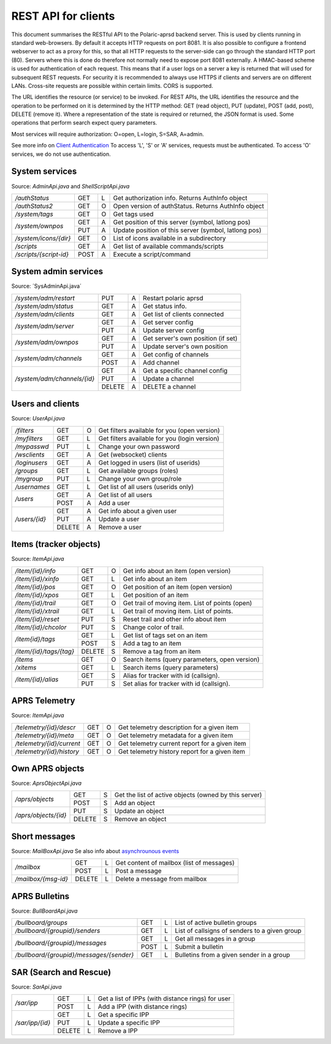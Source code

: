  
REST API for clients
====================

This document summarises the RESTful API to the Polaric-aprsd backend server. This is used by clients running in standard web-browsers. By default it accepts HTTP requests on port 8081. It is also possible to configure a frontend webserver to act as a proxy for this, so that all HTTP requests to the server-side can go through the standard HTTP port (80). Servers where this is done do therefore not normally need to expose port 8081 externally. A HMAC-based scheme is used for authentication of each request. This means that if a user logs on a server a key is returned that will used for subsequent REST requests. For security it is recommended to always use HTTPS if clients and servers are on different LANs. Cross-site requests are possible within certain limits. CORS is supported.

The URL identifies the resource (or service) to be invoked. For REST APIs, the URL identifies the resource and the operation to be performed on it is determined by the HTTP method: GET (read object), PUT (update), POST (add, post), DELETE (remove it). Where a representation of the state is required or returned, the JSON format is used. Some operations that perform search expect query parameters.

Most services will require authorization: O=open, L=login, S=SAR, A=admin. 

See more info on `Client Authentication <https://polaricserver.readthedocs.io/en/latest/clientauth.html#client-authentication>`_ To access 'L', 'S' or 'A' services, requests must be authenticated. To access 'O' services, we do not use authentication. 



System services
---------------
Source: `AdminApi.java` and `ShellScriptApi.java`

+------------------------+-------+-+------------------------------------------------------+
|`/authStatus`           | GET   |L| Get authorization info. Returns AuthInfo object      |
+------------------------+-------+-+------------------------------------------------------+
|`/authStatus2`          | GET   |O| Open version of authStatus. Returns AuthInfo object  |
+------------------------+-------+-+------------------------------------------------------+
|`/system/tags`          | GET   |O| Get tags used                                        |
+------------------------+-------+-+------------------------------------------------------+
|`/system/ownpos`        | GET   |A| Get position of this server (symbol, latlong pos)    |
|                        +-------+-+------------------------------------------------------+
|                        | PUT   |A| Update position of this server (symbol, latlong pos) |
+------------------------+-------+-+------------------------------------------------------+
|`/system/icons/{dir}`   | GET   |O| List of icons available in a subdirectory            |
+------------------------+-------+-+------------------------------------------------------+
|`/scripts`              | GET   |A| Get list of available commands/scripts               |
+------------------------+-------+-+------------------------------------------------------+
|`/scripts/{script-id}`  | POST  |A| Execute a script/command                             |
+------------------------+-------+-+------------------------------------------------------+

.. http:get:: /authStatus

   Returns AuthInfo object with authorization info about current session 
   
   :status 200: Ok
   :>json string userid: Userid if logged in
   :>json string groupid: Current role (group)
   :>json string callsign: HAM radio callsign (can be null)
   :>json string servercall: Identfier (callsign) of the server
   :>json boolean admin: True if admin privileges
   :>json boolean sar: True if SAR privileges (derived from role)
   :>json string tagsAuth: What tags that authorize you (regular expression)
   :>json string[] services: List of services of server instance 


.. http:get:: /system/tags

   Get list of all tags used on the system
    
   :status 200: Ok
   :status 401: Authentication failed
   :>jsonarr string tag: Tag used
   
   
.. http:get:: /system/ownpos

   Get position of this server (symbol, latlong pos) 
    
   :status 200: Ok
   :status 401: Authentication failed
   :status 403: Forbidden 
   :>json string sym: Symbol
   :>json string symtab: Symbol table
   :>json double[] pos: Position (longitude, latitude);
   

.. http:put:: /system/ownpos

   Aet position of this server (symbol, latlong pos) 
    
   :status 200: Ok
   :status 400: Couldn't parse input
   :status 401: Authentication failed
   :status 403: Forbidden 
   :>json string sym: Symbol
   :>json string symtab: Symbol table
   :>json double[] pos: Position (longitude, latitude);
   
   
.. http:get:: /system/icons/(dir)

   List of icons available in a subdirectory 
   
   :parameter userid: Unique indentifier of user
   :status 200: Ok 
   :status 500: Invalid file subdirectory for icons

   :>jsonarr string icon: Filename of icon
   
   
.. http:get:: /system/scripts

   Get list of available commands/scripts    
    
   :status 200: Ok
   :status 401: Authentication failed
   :status 403: Forbidden 
   :>jsonarr string name: Name (id) of script/command
   :>jsonarr string descr: Description
   

   
.. http:get:: /system/scripts/(script-id)

   Execute a command/scripts    

   :parameter script-id: Script identifier (name)
   :status 200: Ok 
   :status 401: Authentication failed
   :status 403: Forbidden 
   :status 400: Couldn't parse input
   :status 404: Script xxx not found
   :status 400: Script xxx: Missing arguments
   :status 400: Script xxx: Expected m arguments, got n
   :status 500: Script xxx: Exceeded max time. Killed!
   :status 500: Script xxx: (error-message from script)
   
   :>json string[] args: Arguments to be passed to the script

   

System admin services
---------------------
Source: ´SysAdminApi.java´

+----------------------------+-------+-+--------------------------------------------------+
|`/system/adm/restart`       | PUT   |A| Restart polaric aprsd                            |
+----------------------------+-------+-+--------------------------------------------------+
|`/system/adm/status`        | GET   |A| Get status info.                                 |
+----------------------------+-------+-+--------------------------------------------------+
|`/system/adm/clients`       | GET   |A| Get list of clients connected                    |
+----------------------------+-------+-+--------------------------------------------------+
|`/system/adm/server`        | GET   |A| Get server config                                |
|                            +-------+-+--------------------------------------------------+
|                            | PUT   |A| Update server config                             |
+----------------------------+-------+-+--------------------------------------------------+
|`/system/adm/ownpos`        | GET   |A| Get server's own position (if set)               |
|                            +-------+-+--------------------------------------------------+
|                            | PUT   |A| Update server's own position                     |
+----------------------------+-------+-+--------------------------------------------------+
|`/system/adm/channels`      | GET   |A| Get config of channels                           |
|                            +-------+-+--------------------------------------------------+
|                            | POST  |A| Add channel                                      |
+----------------------------+-------+-+--------------------------------------------------+
|`/system/adm/channels/{id}` | GET   |A| Get a specific channel config                    |
|                            +-------+-+--------------------------------------------------+
|                            | PUT   |A| Update a channel                                 |
|                            +-------+-+--------------------------------------------------+
|                            | DELETE|A| DELETE a channel                                 |
+----------------------------+-------+-+--------------------------------------------------+

.. http:put:: /system/adm/restart

   Restart the aprsd daemon. 
   
   :status 200: Ok
   :status 401: Authentication failed
   :status 403: Forbidden

.. http:get:: /system/adm/status

   Get status information. 
   
   :status 200: Ok
   :status 401: Authentication failed
   :status 403: Forbidden

   :>json Date runsince: time when server was last started
   :>json string version: version of software
   :>json int items: number of items
   :>json int ownobj: number of APRS objects
   :>json int clients: number of clients
   :>json int loggedin: number of logged in clients
   :>json long usedmem: used memory
   :>json string plugins[]: List of plugins
   :>json Channel channels[]: List of channels (ident, name)
   :>json string remotectl: Remote servers

.. http:get:: /system/adm/clients

   Get list of clients connected
   
   :status 200: Ok
   :status 401: Authentication failed
   :status 403: Forbidden
   :>jsonarr Date created: time when connection was established
   :>jsonarr string cid: client identifier (ip:port) 
   :>jsonarr long in: number of incoming messages
   :>jsonarr long out: number of outgoing messages (map updates)
   :>jsonarr string userid: User name if logged in 
   :>jsonarr boolean mobile: True if connection from mobile app 

.. http:get:: /system/adm/server

   Get server config information
   
   :status 200: Ok
   :status 401: Authentication failed
   :status 403: Forbidden
   :>json string mycall: Callsign of the server
   :>json boolean igate: Activate igate
   :>json boolean rfigate: Allow igating to RF
   :>json boolean objigate: Allow igating object-info (to RF)
   :>json int radius: Radius in km where objects are igated. 
   :>json string path_igate: Digipath for igate
   :>json string path_messages: Digipath for messaging
   :>json string path_objects: Digipath for objects
   :>json string always_rf: What DESTs to always be sent on RF (regex)
   :>json boolean remotectl: Activate remote control protocol
   :>json int remote_radius: Radius in km to receive item-updates
   :>json rc_server: Remote control server to connect to
   :>json authkey: Authentication key to be used in remote control 


.. http:put:: /system/adm/server

   Update server config.
   
   :status 200: Ok
   :status 401: Authentication failed
   :status 403: Forbidden
   :<json string mycall: Callsign of the server
   :<json boolean igate: Activate igate
   :<json boolean rfigate: Allow igating to RF
   :<json boolean objigate: Allow igating object-info (to RF)
   :<json int radius: Radius in km where objects are igated. 
   :<json string path_igate: Digipath for igate
   :<json string path_messages: Digipath for messaging
   :<json string path_objects: Digipath for objects
   :<json string always_rf: What DESTs to always be sent on RF (regex)
   :<json boolean remotectl: Activate remote control protocol
   :<json int remote_radius: Radius in km to receive item-updates
   :<json rc_server: Remote control server to connect to
   :<json authkey: Authentication key to be used in remote control 


.. http:get:: /system/adm/ownpos

   Get server's own position.
   
   :status 200: Ok
   :status 401: Authentication failed
   :status 403: Forbidden
   :>json boolean txon: Activate transmitting of own position
   :>json boolean allowrf: Allow transmitting pos on RF
   :>json boolean compress: Use compressed report format
   :>json string symbol: APRS symbol (2 characters)
   :>json string rfpath: Digipath for RF transmissions
   :>json string comment: Comment string to be used in reports
   :>json double pos[]: Position (long, lat)
   :>json boolean gpson: Use GPS
   :>json boolean adjustclock: Adjust local clock from GPS
   :>json string gpsport: Serial port for GPS
   :>json string baud: Baud rate for GPS
   :>json int minpause: Minimum pause between transmissions
   :>json int maxpause: Maximum pause between transmissions
   :>json int mindist: Minimum distance (meters) moved before transmitting
   :>json int maxturn: Maximum change in direction (degrees) before transmitting


.. http:put:: /system/adm/ownpos

   Update server's own position
   
   :status 200: Ok
   :status 401: Authentication failed
   :status 403: Forbidden
   :<json boolean txon: Activate transmitting of own position
   :<json boolean allowrf: Allow transmitting pos on RF
   :<json boolean compress: Use compressed report format
   :<json string symbol: APRS symbol (2 characters)
   :<json string rfpath: Digipath for RF transmissions
   :<json string comment: Comment string to be used in reports
   :<json double pos[]: Position (long, lat)
   :<json boolean gpson: Use GPS
   :<json boolean adjustclock: Adjust local clock from GPS
   :<json string gpsport: Serial port for GPS
   :<json string baud: Baud rate for GPS
   :<json int minpause: Minimum pause between transmissions
   :<json int maxpause: Maximum pause between transmissions
   :<json int mindist: Minimum distance (meters) moved before transmitting
   :<json int maxturn: Maximum change in direction (degrees) before transmitting


.. http:get:: /system/adm/channels

   Get config of channels (list of channels).
   
   :status 200: Ok
   :status 401: Authentication failed
   :status 403: Forbidden
   :>jsonarr string ident: Identifier of channel
   :>jsonarr string name: Name of channel
   :>jsonarr boolean active: True if the channel is active
   :>jsonarr boolean rfchan: True if primary RF channel
   :>jsonarr boolean inetchan: True if primary APRS/IS channel
   :>jsonarr boolean isrf: True if the channel is on radio (RF)
   :>jsonarr boolean isaprs: True if channel is for APRS traffic
   :>jsonarr GenChanInfo generic: Should be null
   :>jsonarr Channel.JsConfig specific: Should be null


.. http:post:: /system/adm/channels

   Add channel config.
   
   :status 200: Ok
   :status 401: Authentication failed
   :status 403: Forbidden
   :status 200: Ok
   :status 401: Authentication failed
   :status 403: Forbidden

   :<json string ident: (ignored)
   :<json string name: Name of channel
   :<json boolean active: True if the channel is active
   :<json boolean rfchan: True if primary RF channel
   :<json boolean inetchan: True if primary APRS/IS channel
   :<json boolean isrf: True if the channel is on radio (RF)
   :<json boolean isaprs: True if channel is for APRS traffic
   :<json GenChanInfo generic: Generic channel config
   :<json Channel.JsConfig specific: Type specific channel config



.. http:get:: /system/adm/channels/{id}

   Get a specific channel config.
   
   :parameter id: Channel identifier
   :status 200: Ok
   :status 401: Authentication failed
   :status 403: Forbidden

   :>json string ident: Channel identifier
   :>json string name: Name of channel
   :>json boolean active: True if the channel is active
   :>json boolean rfchan: True if primary RF channel
   :>json boolean inetchan: True if primary APRS/IS channel
   :>json boolean isrf: True if the channel is on radio (RF)
   :>json boolean isaprs: True if channel is for APRS traffic
   :>json GenChanInfo generic: Generic channel config
   :>json Channel.JsConfig specific: Type specific channel config



.. http:put:: /system/adm/channels/{id}

   Update a specific channel config.

   :parameter id: Channel identifier
   :status 200: Ok
   :status 401: Authentication failed
   :status 403: Forbidden

   :<json string ident: (ignored)
   :<json string name: Name of channel
   :<json boolean active: True if the channel is active
   :<json boolean rfchan: True if primary RF channel
   :<json boolean inetchan: True if primary APRS/IS channel
   :<json boolean isrf: True if the channel is on radio (RF)
   :<json boolean isaprs: True if channel is for APRS traffic
   :<json GenChanInfo generic: Generic channel config
   :<json Channel.JsConfig specific: Type specific channel config


.. http:delete:: /system/adm/channels/{id}

   Delete a channel.
 
   :parameter id: Channel identifier
   :status 200: Ok
   :status 401: Authentication failed
   :status 403: Forbidden


Users and clients
-----------------
Source: `UserApi.java`

+------------------------+-------+-+------------------------------------------------------+
|`/filters`              | GET   |O| Get filters available for you (open version)         |
+------------------------+-------+-+------------------------------------------------------+
|`/myfilters`            | GET   |L| Get filters available for you (login version)        |
+------------------------+-------+-+------------------------------------------------------+
|`/mypasswd`             | PUT   |L| Change your own password                             |
+------------------------+-------+-+------------------------------------------------------+
|`/wsclients`            | GET   |A| Get (websocket) clients                              |
+------------------------+-------+-+------------------------------------------------------+
|`/loginusers`           | GET   |A| Get logged in users (list of userids)                |
+------------------------+-------+-+------------------------------------------------------+
|`/groups`               | GET   |L| Get available groups (roles)                         |
+------------------------+-------+-+------------------------------------------------------+
|`/mygroup`              | PUT   |L| Change your own group/role                           |
+------------------------+-------+-+------------------------------------------------------+
|`/usernames`            | GET   |L| Get list of all users (userids only)                 |
+------------------------+-------+-+------------------------------------------------------+
|`/users`                | GET   |A| Get list of all users                                |
|                        +-------+-+------------------------------------------------------+
|                        | POST  |A| Add a user                                           |
+------------------------+-------+-+------------------------------------------------------+
|`/users/{id}`           | GET   |A| Get info about a given user                          |
|                        +-------+-+------------------------------------------------------+
|                        | PUT   |A| Update a user                                        |
|                        +-------+-+------------------------------------------------------+
|                        | DELETE|A| Remove a user                                        |
+------------------------+-------+-+------------------------------------------------------+

.. http:get:: /myfilters

   Returns a list of filters available for you as a logged in user. 
   
   :status 200: Ok
   :status 401: Authentication failed
   :>jsonarr string[] filter: Pair - filter name, description


.. http:put:: /mypasswd

   Change your own password. If you are Admin, you can change other's passwords as well.
   
   :status 200: Ok
   :status 401: Authentication failed
   :status 404: Unknown user
   :<json string passwd: New password
   
   
.. http:get:: /wsclients

   Get currently active clients to (the websocket interface)
   
   :status 200: Ok
   :status 401: Authentication failed
   :status 403: Forbidden
   :>jsonarr string uid: User id (IP-address:port)
   :>jsonarr string username: Login name (if logged in)
   :>jsonarr Date created: Time when client connection was created

   
.. http:get:: /groups

   Get groups (roles) available for logged in user
   
   :status 200: Ok 
   :status 401: Authentication failed
   :>jsonarr string gid: Group id
   
   

.. http:get:: /usernames

   Return a list of usernames (userids only)
   
   :status 200: Ok
   :status 401: Authentication failed
   :>jsonarr string uid: User id
   
   
.. http:get:: /users

   Return a list of users of the system
   
   :status 200: Ok
   :status 401: Authentication failed
   :status 403: Forbidden

   :>jsonarr string ident: User id
   :>jsonarr string name: Name
   :>jsonarr string callsign: HAM radio callsign (can be null)
   :>jsonarr Date lastused: Time when last logged in
   :>jsonarr string group: Primary group (role)
   :>jsonarr string altgroup: Secondary group (role)
   :>jsonarr boolean sar: True if SAR user (derived from primary group)
   :>jsonarr boolean admin: True if admin user
   :>jsonarr boolean suspend: True if suspended
   :>jsonarr string passwd: Always null
   
   
.. http:post:: /users

   Add a new user to the system
   
   :status 200: Ok
   :status 401: Authentication failed
   :status 403: Forbidden
   :status 400: Probable cause: User already exists
      
   :<jsonarr string ident: User id
   :<jsonarr string name: Name
   :<jsonarr string callsign: HAM radio callsign (can be null)
   :<jsonarr Date lastused: Time when last logged in
   :<jsonarr string group: Primary group (role)
   :<jsonarr string altgroup: Secondary group (role)
   :<jsonarr boolean sar: True if SAR user (derived from primary group)
   :<jsonarr boolean admin: True if admin user
   :<jsonarr boolean suspend: True if suspended
   :<jsonarr string passwd: Password for login
   

   
.. http:get:: /users/(userid)

   Return info about a particular user

   :parameter userid: Unique indentifier of user
   :status 200: Ok
   :status 401: Authentication failed
   :status 403: Forbidden
   :status 404: Unknown user
      
   :>jsonarr string ident: User id
   :>jsonarr string name: Name
   :>jsonarr string callsign: HAM radio callsign (can be null)
   :>jsonarr Date lastused: Time when last logged in
   :>jsonarr string group: Primary group (role)
   :>jsonarr string altgroup: Secondary group (role)
   :>jsonarr boolean sar: True if SAR user (derived from primary group)
   :>jsonarr boolean admin: True if admin user
   :>jsonarr boolean suspend: True if suspended
   :>jsonarr string passwd: Always null


.. http:put:: /users/(userid)

   Update a user
    
   :parameter userid: Unique indentifier of user
      
   :status 200: Ok
   :status 401: Authentication failed
   :status 403: Forbidden
   :status 404: Unknown user
   :status 400: Cannot parse input
   :status 404: Unknown group
   :status 404: Unknown alt group
        
   :<jsonarr string ident: User id
   :<jsonarr string name: Name
   :<jsonarr string callsign: HAM radio callsign (can be null)
   :<jsonarr Date lastused: Time when last logged in
   :<jsonarr string group: Primary group (role)
   :<jsonarr string altgroup: Secondary group (role)
   :<jsonarr boolean sar: True if SAR user (derived from primary group)
   :<jsonarr boolean admin: True if admin user
   :<jsonarr boolean suspend: True if suspended
   :<jsonarr string passwd: Password for login
   
   
.. http:delete:: /users/(userid)

   Remove a user
    
   :parameter userid: Unique indentifier of user
   :status 200: Ok
   :status 401: Authentication failed
   :status 403: Forbidden
   
   
Items (tracker objects)
-----------------------
Source: `ItemApi.java`

+------------------------+-------+-+------------------------------------------------------+
|`/item/{id}/info`       | GET   |O| Get info about an item (open version)                |
+------------------------+-------+-+------------------------------------------------------+
|`/item/{id}/xinfo`      | GET   |L| Get info about an item                               |
+------------------------+-------+-+------------------------------------------------------+
|`/item/{id}/pos`        | GET   |O| Get position of an item (open version)               |
+------------------------+-------+-+------------------------------------------------------+
|`/item/{id}/xpos`       | GET   |L| Get position of an item                              |
+------------------------+-------+-+------------------------------------------------------+
|`/item/{id}/trail`      | GET   |O| Get trail of moving item. List of points (open)      |
+------------------------+-------+-+------------------------------------------------------+
|`/item/{id}/xtrail`     | GET   |L| Get trail of moving item. List of points.            |
+------------------------+-------+-+------------------------------------------------------+
|`/item/{id}/reset`      | PUT   |S| Reset trail and other info about item                |
+------------------------+-------+-+------------------------------------------------------+
|`/item/{id}/chcolor`    | PUT   |S| Change color of trail.                               |
+------------------------+-------+-+------------------------------------------------------+
|`/item{id}/tags`        | GET   |L| Get list of tags set on an item                      |
|                        +-------+-+------------------------------------------------------+
|                        | POST  |S| Add a tag to an item                                 |
+------------------------+-------+-+------------------------------------------------------+
|`/item/{id}/tags/{tag}` | DELETE|S| Remove a tag from an item                            |
+------------------------+-------+-+------------------------------------------------------+
|`/items`                | GET   |O| Search items (query parameters, open version)        |
+------------------------+-------+-+------------------------------------------------------+
|`/xitems`               | GET   |L| Search items (query parameters)                      |
+------------------------+-------+-+------------------------------------------------------+
|`/item/{id}/alias`      | GET   |S| Alias for tracker with id (callsign).                |
|                        +-------+-+------------------------------------------------------+
|                        | PUT   |S| Set alias for tracker with id (callsign).            |
+------------------------+-------+-+------------------------------------------------------+

.. http:get:: /item/(id)/xinfo

   Returns info about a item (tracker). The full set of returned attributes depend on the type of item. Here we show what all items will have. 
   
   :parameter id: Identifier of tracker item (callsign)
   :status 200: Ok
   :status 401: Authentication failed
   :status 404: Unknown tracker item
   :status 403: Not authorized for access to item
   :status 500: Error
      
   :>json string type: Type of item 
   :>json string ident: Ident of item (callsign, etc)
   :>json descr: Description text 
   :>json string source: Name of source
   :>json double pos[]: Position of item (lon, lat)


.. http:get:: /item/(id)/xpos

   Returns position of an item (tracker).
   
   :parameter id: Identifier of tracker item (callsign)
   :status 200: Ok
   :status 401: Authentication failed
   :status 404: Unknown tracker item
   :status 403: Not aauthorized for access to item
   :status 500: Error

   :>json double pos[]: Position of item (lon, lat)   


.. http:get:: /item/(id)/xtrail

   Returns a trail of moving tracker. List of points. 
   
   :parameter id: Identifier of tracker item (callsign)
   :status 200: Ok
   :status 401: Authentication failed
   :status 404: Unknown tracker item
   :status 403: Not aauthorized for access to item
   :status 500: Error

   :>jsonarr Date time: Time of point 
   :>jsonarr int speed: Speed of tracker at point (km/h)
   :>jsonarr int course: Course of tracker at point (0-360 degrees)
   :>jsonarr int dist: Distance from previous point (meters)
   :>jsonarr string path: Digipeating path of APRS report

   
         
.. http:put:: /item/(id)/reset

   Reset trail and other info about item
  
   :status 401: Authentication failed
   :status 404: Unknown tracker item
   :status 403: Not authorized for access to item

   
   
.. http:put:: /item/(id)/chcolor

   Change colour of trail
     
   :status 401: Authentication failed
   :status 404: Unknown tracker item
   :status 401: Unauthorized for access to item
   

   
.. http:get:: /item/(id)/tags

   Returns list of tags set on the item
   
   :parameter id: Identifier of tracker item (callsign)
   :status 200: Ok
   :status 401: Authentication failed
   :status 404: Unknown tracker item
   :status 403: Not authorized for access to item   
  
   :>jsonarr string tag: Tag 

   
.. http:post:: /item/(id)/tags

   Add tags to the item
   
   :parameter id: Identifier of tracker item (callsign)
   :parameter tag: The tag to be added
      
   :status 200: Ok   
   :status 401: Authentication failed
   :status 404: Unknown tracker item
   :status 403: Not authorized for access to item
   :<jsonarr string tag: Tag to be added 
   
   
   
.. http:delete:: /item/(id)/tags/(tag)
   
   Remove a tag from the item

   :parameter id: Identifier of tracker item (callsign)
   :parameter tag: The tag to be removed
   
   :status 200: Ok   
   :status 401: Authentication failed
   :status 404: Unknown tracker item
   :status 403: Forbidden (or not authorized for access to item)
   
   
   
.. http:get:: /items

   Search items. Takes two query parameters: A search expression and a list of tags. The search return 
   items where the search expression matches callsign, name or description and where tags matches. 
   
   :form src: Search expression for matching ident/callsign and comment
   :form tags: Comma separated list of tags
   
   :status 200: Ok
   :status 401: Authentication failed
   :>jsonarr string ident: Ident or callsign for the item
   :>jsonarr name: Name of the item
   :>jsonarr alias: Alias of the item if set
   :>jsonarr double pos[]: Position of item (lon, lat)
   :>jsonarr Date updated: Time when item was last updated
   :>jsonarr string descr: Description 
   :>jsonarr int speed: Moving speed (km/h)
   :>jsonarr int course: Moving course (degrees)
   
   
.. http:get:: /item/(id)/alias

   Returns alias (and alternative icon) set on the item
   
   :parameter id: Identifier of tracker item (callsign)
   :status 200: Ok
   :status 401: Authentication failed
   :status 404: Unknown tracker item
   :status 403: Not authorized for access to item  
         
   :>json string alias: Alias (null if not set) 
   :>json string icon: Alternative icon (null if not set) 
   
   
.. http:put:: /item/(id)/alias

   Set alias (and alternative icon) on the item
   
   :parameter id: Identifier of tracker item (callsign)
   :status 200: Ok
   :status 401: Authentication failed
   :status 404: Unknown tracker item
   :status 401: Not authorized for access to item  
   :status 401: Alias can only be set by owner
   :status 400: Cannot parse input
         
   :<json string alias: Alias (null if not set) 
   :<json string icon: Alternative icon (null if not set) 
   
   
   
   
APRS Telemetry
--------------
Source: `ItemApi.java`

+-------------------------+-------+-+------------------------------------------------------+
|`/telemetry/{id}/descr`  | GET   |O| Get telemetry description for a given item           |
+-------------------------+-------+-+------------------------------------------------------+
|`/telemetry/{id}/meta`   | GET   |O| Get telemetry metadata for a given item              |
+-------------------------+-------+-+------------------------------------------------------+
|`/telemetry/{id}/current`| GET   |O| Get telemetry current report for a given item        |
+-------------------------+-------+-+------------------------------------------------------+
|`/telemetry/{id}/history`| GET   |O| Get telemetry history report for a given item        |
+-------------------------+-------+-+------------------------------------------------------+

.. http:get:: /telemetry/(id)/descr

   Returns a description for the given item 
   
   :parameter id: Identifier of item (callsign)
   :status 200: Ok
   :status 404: Unknown tracker item
   :status 404: No telemetry found
   :status 404: Telemetry is invalid
   
   :>json string descr: Description text
   
   
.. http:get:: /telemetry/(id)/meta

   Returns telemetry metadata for the given item 
   
   :parameter id: Identifier of item (callsign)
   :status 200: Ok
   :status 404: Unknown tracker item
   :status 404: No telemetry found
   :status 404: Telemetry is invalid
   
   :>json NumChannelMeta[] num: Metadata for numerical channels (string param, string unit, float[] eqns)
   :>json BinChannelMeta[] bin: Metadata for binary channels (string param, string unit, boolean bit, boolean use)
   
   
.. http:get:: /telemetry/(id)/current

   Returns current telemetry data (last reported) for the given item 
     
   :parameter id: Identifier of item (callsign)
   :status 200: Ok
   :status 404: Unknown tracker item
   :status 404: No telemetry found
   :status 404: Telemetry is invalid
   
   :>json int seq: sequence number?
   :>json Date time: Reported time 
   :>json float[] num: Numeric data values
   :>json boolean[] bin: Binary data values
   

.. http:get:: /telemetry/(id)/history

   Returns list of telemetry data reported earlier for the given item 

   :parameter id: Identifier of item (callsign)
   :status 200: Ok
   :status 404: Unknown tracker item
   :status 404: No telemetry found
   :status 404: Telemetry is invalid
   
   :>jsonarr int seq: sequence number?
   :>jsonarr Date time: Reported time 
   :>jsonarr float[] num: Numeric data values
   :>jsonarr boolean[] bin: Binary data values
   
   

Own APRS objects 
----------------
Source: `AprsObjectApi.java`

+------------------------+-------+-+------------------------------------------------------+
|`/aprs/objects`         | GET   |S| Get the list of active objects (owned by this server)|
|                        +-------+-+------------------------------------------------------+
|                        | POST  |S| Add an object                                        |
+------------------------+-------+-+------------------------------------------------------+
|`/aprs/objects/{id}`    | PUT   |S| Update an object                                     |
|                        +-------+-+------------------------------------------------------+
|                        | DELETE|S| Remove an object                                     |
+------------------------+-------+-+------------------------------------------------------+

.. http:get:: /aprs/objects

   Returns a list of active APRS objects owned by this server. 
   
   :status 200: Ok
   :>jsonarr string ident: Identifier (callsign) of APRS objects
   

.. http:post:: /aprs/objects

   Add an APRS object to this server 
   
   :status 200: Ok
   :status 401: Authentication failed
   :status 400: Object already exists
   :status 400: Invalid object. Couldn't post
   :status 500: Couldn't post object
   
   :<json string ident: Identifier (callsign) of APRS object
   :<json double[] pos: Position of APRS object (longitude, latitude)
   :<json char sym: Symbol 
   :<json char symtab: Symbol table 
   :<json string comment: Comment text
   :<json boolean perm: True if permanent;
   


.. http:put:: /aprs/objects

    Update an APRS object on this server 
   
   :status 200: Ok
   :status 401: Authentication failed
   :status 400: Object not found 
      
   :<json double[] pos: Position of APRS object (longitude, latitude)
   :<json char sym: Symbol 
   :<json char symtab: Symbol table 
   :<json string comment: Comment text
   
   
.. http:delete:: /aprs/objects/(id)

    Delete an APRS object from this server 
    
   :parameter id: Identifier of item (callsign)
   :status 200: Ok   
   :status 401: Authentication failed
   :status 400: Object not found 
   :status 500: Couldn't delete object
   

   
Short messages
--------------
Source: `MailBoxApi.java`
Se also info about `asynchrounous events <https://polaricserver.readthedocs.io/en/latest/cwebsocket.html#short-messages>`_

+------------------------+-------+-+------------------------------------------------------+
|`/mailbox`              | GET   |L| Get content of mailbox (list of messages)            |
|                        +-------+-+------------------------------------------------------+
|                        | POST  |L| Post a message                                       |
+------------------------+-------+-+------------------------------------------------------+
|`/mailbox/{msg-id}`     | DELETE|L| Delete a message from mailbox                        |
+------------------------+-------+-+------------------------------------------------------+

.. http:get:: /mailbox

   Returns the content of the user's mailbox (list of messsages)
   
   :status 200: Ok
   :status 401: Authentication failed
   :status 401: No mailbox available
   
   :>jsonarr long msgId: Unique identifier of message;
   :>jsonarr int  status: Delievery status -1=failure, 1=success  
   :>jsonarr Date time: Time of posting
   :>jsonarr string from: Sender (userid@node or callsign@APRS)  
   :>jsonarr string to: Recipient (userid@node or callsign@APRS)
   :>jsonarr boolean read: True if messsage is read by recipient
   :>jsonarr boolean outgoing: True if outgoing
   :>jsonarr string text: Content of messsage
        

.. http:post:: /mailbox

   Post a message to another user (or to APRS)
   
   :status 200: Ok
   :status 401: Authentication failed
   :status 400: Cannot parse input
   :status 404: Unknown from-address
   :status 404: Callsign is needed for raw APRS messages
   :status 404: Couldn't deliver message
   
   :<json long msgId: Unique identifier of message;
   :<json int  status: ignored  
   :<json Date time: Time of posting or null to use time now
   :<json string from: Should be null or match user that is posting
   :<json string to: Recipient (userid@node or callsign@APRS)
   :<json boolean read: ignored
   :<json boolean outgoing: ignored
   :<json string text: Content of messsage

      

.. http:delete:: /mailbox/(msgid)
   
   Delete an IPP
   
   :parameter msgid: Unique indentifier of message

   :status 200: Ok
   :status 401: Authentication failed
   :status 400: Message id must be a number
   
   
   
   
APRS Bulletins
--------------
Source: `BullBoardApi.java`

+-----------------------------------------+-----+-+-------------------------------------------------+
|`/bullboard/groups`                      | GET |L| List of active bulletin groups                  |
+-----------------------------------------+-----+-+-------------------------------------------------+
|`/bullboard/{groupid}/senders`           | GET |L| List of callsigns of senders to a given group   |
+-----------------------------------------+-----+-+-------------------------------------------------+
|`/bullboard/{groupid}/messages`          | GET |L| Get all messages in a group                     |
|                                         +-----+-+-------------------------------------------------+
|                                         | POST|L| Submit a bulletin                               |
+-----------------------------------------+-----+-+-------------------------------------------------+
|`/bullboard/{groupid}/messages/{sender}` | GET |L| Bulletins from a given sender in a group        |
+-----------------------------------------+-----+-+-------------------------------------------------+

.. http:get:: /bullboard/groups

   Returns a list of active bulleti groups

   :status 401: Authentication failed
   :status 200: Ok
   :>jsonarr string id: Group id 

   
.. http:get:: /bullboard/(groupid)/senders

   Returns a list of callsigns that have posted messages to the group
   
   :parameter groupid: Unique indentifier of group
   :status 200: Ok
   :status 401: Authentication failed
   :status 404: Group not found.
   
   :>jsonarr string id: Callsign of sender 


.. http:get:: /bullboard/(groupid)/messages

   Returns all messages in a group. Note that this returns a list of lists
    
   :parameter groupid: Unique indentifier of group
   :status 200: Ok
   :status 401: Authentication failed
   :status 404: Group not found.
   
   :>jsonarr string id: Callsign of sender 
   :>jsonarr Bulletin[]: List of bulletins (several attributes)
   
   
.. http:post:: /bullboard/(groupid)/messages

   Post a bulletin to a group
   
   :parameter groupid: Unique indentifier of group
   :status 200: Ok  
   :status 401: Authentication failed
   :status 403: No callsign registered for user.
   :status 400: Cannot parse input
   
   :<json string bullid: Index for bulletin
   :<json string groupid: Group identifier
   :<json string text: Text of bulletin
   

.. http:get:: /bullboard/(groupid)/messages/(sender)

   Returns messages in a group posted by a specific sender. Note that this returns a list of lists
   
   :parameter groupid: Unique indentifier of group
   :parameter sender: Callsign of sender
   
   :status 200: Ok
   :status 401: Authentication failed
   :status 404: Group not found.
   
   :>jsonarr string id: Callsign of sender 
   :>jsonarr Bulletin[]: List of bulletins (several attributes)

   
   
SAR (Search and Rescue)
-----------------------
Source: `SarApi.java`

+------------------------+-------+-+------------------------------------------------------+
|`/sar/ipp`              | GET   |L| Get a list of IPPs (with distance rings) for user    |
|                        +-------+-+------------------------------------------------------+
|                        | POST  |L| Add a IPP (with distance rings)                      |
+------------------------+-------+-+------------------------------------------------------+
|`/sar/ipp/{id}`         | GET   |L| Get a specific IPP                                   |
|                        +-------+-+------------------------------------------------------+
|                        | PUT   |L| Update a specific IPP                                |
|                        +-------+-+------------------------------------------------------+
|                        | DELETE|L| Remove a IPP                                         |
+------------------------+-------+-+------------------------------------------------------+

.. http:get:: /sar/ipp

   Returns a list of IPPs for the given user.
   
   :status 200: Ok
   :status 401: Authentication failed
   :status 500: No authorization info found.
   
   :>jsonarr string id: Unique identifier 
   :>jsonarr string descr: Descripttion of IPP
   :>jsonarr double[] pos: Position of IPP (longitude, latitude)
   :>jsonarr float p25: Radius (meters) of 25% distance ring 
   :>jsonarr float p50: Radius (meters) of 50% distance ring 
   :>jsonarr float p75: Radius (meters) of 75% distance ring 
   :>jsonarr float p95: Radius (meters) of 95% distance ring 
   
   
.. http:post:: /sar/ipp

   Add a IPP

   :status 200: Ok  
   :status 401: Authentication failed
   :status 500: No authorization info found.
   :status 400: Cannot parse input
   
   :<json string id: Unique identifier for ipp
   :<json string descr: Description of IPP
   :<json double[] pos: Position of IPP (longitude, latitude)
   :<json float p25: Radius (meters) of 25% distance ring 
   :<json float p50: Radius (meters) of 50% distance ring    
   :<json float p75: Radius (meters) of 75% distance ring 
   :<json float p95: Radius (meters) of 95% distance ring 

   
.. http:get:: /sar/ipp/(id)

   Returns a specific IPP
   
   :parameter id: Unique indentifier of IPP
   
   :status 200: Ok
   :status 401: Authentication failed
   :status 500: No authorization info found.
   :status 404: Not found.
   
   :>json string id: Unique identifier 
   :>json string descr: Descripttion of IPP
   :>json double[] pos: Position of IPP (longitude, latitude)
   :>json float p25: Radius (meters) of 25% distance ring 
   :>json float p50: Radius (meters) of 50% distance ring 
   :>json float p75: Radius (meters) of 75% distance ring 
   :>json float p95: Radius (meters) of 95% distance ring 
   
   
      
.. http:put:: /sar/ipp/(id)

   Update a specific IPP
   
   :parameter id: Unique indentifier of IPP
   
   :status 200: Ok
   :status 401: Authentication failed
   :status 500: No authorization info found. 
   :status 400: Cannot parse input
   :status 404: Not found.
   
   :<json string id: Unique identifier 
   :<json string descr: Descripttion of IPP
   :<json double[] pos: Position of IPP (longitude, latitude)
   :<json float p25: Radius (meters) of 25% distance ring 
   :<json float p50: Radius (meters) of 50% distance ring 
   :<json float p75: Radius (meters) of 75% distance ring 
   :<json float p95: Radius (meters) of 95% distance ring 
   
   

.. http:delete:: /sar/ipp/(id)
   
   Delete an IPP
   
   :parameter id: Unique indentifier of IPP

   :status 200: Ok
   :status 401: Authentication failed
   :status 500: No authorization info found.


